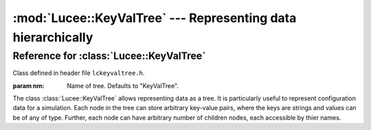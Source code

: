 .. -*- rst -*-

:mod:`Lucee::KeyValTree` --- Representing data hierarchically
=============================================================

.. highlight:: c++

.. module:: Lucee::KeyValTree
 :synopsis: Classes for representing data hierarchically

Reference for :class:`Lucee::KeyValTree`
----------------------------------------

Class defined in header file ``lckeyvaltree.h``.

.. class:: Lucee::KeyValTree(const std::string& nm)

  :param nm: Name of tree. Defaults to "KeyValTree".

  The class :class:`Lucee::KeyValTree` allows representing data as a
  tree. It is particularly useful to represent configuration data for
  a simulation. Each node in the tree can store arbitrary key-value
  pairs, where the keys are strings and values can be of any of
  type. Further, each node can have arbitrary number of children
  nodes, each accessible by thier names.

  .. method:: add(const std::string& key, T value)

    :param key: Key identifying of data
    :param value: Value of data
    :rtype: bool True if key-value pair added successfully, false otherwise

    Add a new key-value pair to the node. The method works with any
    data type ``T`` which supports a copy constructor.

  .. method:: get(const std::string& key)

    :param key: Key identifying data
    :rtype: T Value of data

    Get value of data with given key. This is a templated method and
    the expected type must be passed as a template parameter::

      int val = kvt.get<int>("myInt");

  .. method:: has(const std::string& key)

    :param key: Key identifying data
    :rtype: True if data exists in tree, false otherwise

    Check if tree has data with specified key. This is a templated
    method and the expected type must be passed as a template
    parameter::

      bool hasMyInt = kvt.has<int>("myInt");
